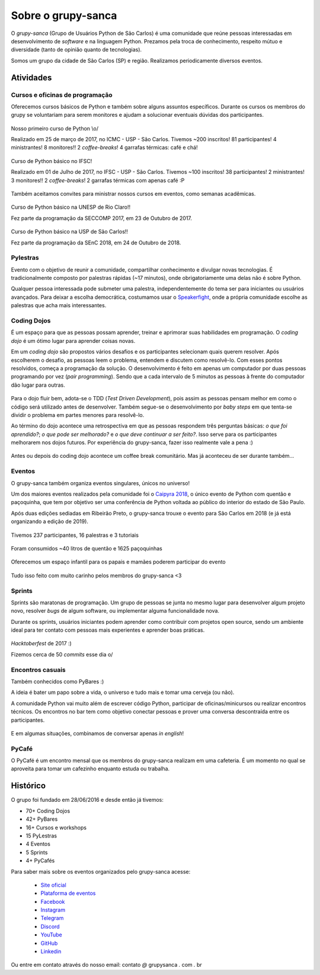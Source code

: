 Sobre o grupy-sanca
===================

O *grupy-sanca* (Grupo de Usuários Python de São Carlos) é uma comunidade que
reúne pessoas interessadas em desenvolvimento de *software* e na linguagem
Python. Prezamos pela troca de conhecimento, respeito mútuo e diversidade
(tanto de opinião quanto de tecnologias).

Somos um grupo da cidade de São Carlos (SP) e região. Realizamos
periodicamente diversos eventos.


Atividades
----------

Cursos e oficinas de programação
~~~~~~~~~~~~~~~~~~~~~~~~~~~~~~~~

Oferecemos cursos básicos de Python e também sobre alguns assuntos específicos. Durante os cursos os membros do grupy se voluntariam para serem monitores e ajudam a solucionar eventuais dúvidas dos participantes.

.. figure:: images/sobre/curso01.jpg
   :align: center
   :width: 70%

   Nosso primeiro curso de Python \\o/

   Realizado em 25 de março de 2017, no ICMC - USP - São Carlos.
   Tivemos ~200 inscritos! 81 participantes! 4 ministrantes! 8 monitores!!
   2 *coffee-breaks*! 4 garrafas térmicas: café e chá!

.. figure:: images/sobre/curso02.jpg
   :align: center
   :width: 70%

   Curso de Python básico no IFSC!

   Realizado em 01 de Julho de 2017, no IFSC - USP - São Carlos.
   Tivemos ~100 inscritos! 38 participantes! 2 ministrantes! 3 monitores!!
   2 *coffee-breaks*! 2 garrafas térmicas com apenas café :P


Também aceitamos convites para ministrar nossos cursos em eventos, como semanas acadêmicas.


.. figure:: images/sobre/curso03.jpg
   :align: center
   :width: 70%

   Curso de Python básico na UNESP de Rio Claro!!

   Fez parte da programação da SECCOMP 2017, em 23 de Outubro de 2017.

.. figure:: images/sobre/curso04.jpg
   :align: center
   :width: 70%

   Curso de Python básico na USP de São Carlos!!

   Fez parte da programação da SEnC 2018, em 24 de Outubro de 2018.


Pylestras
~~~~~~~~~

Evento com o objetivo de reunir a comunidade, compartilhar conhecimento e
divulgar novas tecnologias. É tradicionalmente composto por palestras rápidas (~17 minutos), onde obrigatoriamente uma delas não é sobre Python.

Qualquer pessoa interessada pode submeter uma palestra, independentemente do tema ser para iniciantes ou usuários avançados. Para deixar a escolha democrática, costumamos usar o `Speakerfight <https://speakerfight.com/profile/grupysanca/>`_, onde a própria comunidade escolhe as palestras que acha mais interessantes.

.. figure:: images/sobre/palestras01.jpg
   :align: center
   :width: 70%

.. figure:: images/sobre/palestras02.jpg
   :align: center
   :width: 70%


Coding Dojos
~~~~~~~~~~~~

É um espaço para que as pessoas possam aprender, treinar e aprimorar suas
habilidades em programação. O *coding dojo* é um ótimo lugar para aprender
coisas novas.

Em um *coding dojo* são propostos vários desafios e os participantes
selecionam quais querem resolver. Após escolherem o desafio, as pessoas leem
o problema, entendem e discutem como resolvê-lo. Com esses pontos resolvidos,
começa a programação da solução. O desenvolvimento é feito em apenas um
computador por duas pessoas programando por vez (*pair programming*). Sendo que
a cada intervalo de 5 minutos as pessoas à frente do computador dão lugar para
outras.

.. figure:: images/sobre/dojo02.jpg
   :align: center
   :width: 70%

Para o dojo fluir bem, adota-se o TDD (*Test Driven Development*), pois assim
as pessoas pensam melhor em como o código será utilizado antes de desenvolver.
Também segue-se o desenvolvimento por *baby steps* em que tenta-se dividir o
problema em partes menores para resolvê-lo.

Ao término do dojo acontece uma retrospectiva em que as pessoas respondem
três perguntas básicas: *o que foi aprendido?*; *o que pode ser melhorado?*
e *o que deve continuar a ser feito?*. Isso serve para os participantes
melhorarem nos dojos futuros. Por experiência do grupy-sanca, fazer isso
realmente vale a pena :)

.. figure:: images/sobre/dojo01.jpg
   :align: center
   :width: 70%

   Antes ou depois do coding dojo acontece um coffee break comunitário. Mas já
   aconteceu de ser durante também...

Eventos
~~~~~~~

O grupy-sanca também organiza eventos singulares, únicos no universo!

Um dos maiores eventos realizados pela comunidade foi o `Caipyra 2018 <2018.caipyra.python.org.br>`_, o único evento de Python com quentão e paçoquinha, que tem por objetivo ser uma conferência de Python voltada ao público do interior do estado de São Paulo.

Após duas edições sediadas em Ribeirão Preto, o grupy-sanca trouxe o evento para São Carlos em 2018 (e já está organizando a edição de 2019).

.. figure:: images/sobre/caipyras01.jpg
   :align: center
   :width: 70%

   Tivemos 237 participantes, 16 palestras e 3 tutoriais

.. figure:: images/sobre/caipyras02.jpg
   :align: center
   :width: 70%

   Foram consumidos ~40 litros de quentão e 1625 paçoquinhas

.. figure:: images/sobre/caipyras03.jpg
   :align: center
   :width: 70%

   Oferecemos um espaço infantil para os papais e mamães poderem participar do evento

.. figure:: images/sobre/caipyras04.jpg
   :align: center
   :width: 70%

   Tudo isso feito com muito carinho pelos membros do grupy-sanca <3

Sprints
~~~~~~~

Sprints são maratonas de programação. Um grupo de pessoas se junta no
mesmo lugar para desenvolver algum projeto novo, resolver *bugs*
de algum software, ou implementar alguma funcionalidade nova.

Durante os sprints, usuários iniciantes podem aprender como contribuir com projetos open source, sendo um ambiente ideal para ter contato com pessoas mais experientes e aprender boas práticas.

.. figure:: images/sobre/sprint01.jpg
   :align: center
   :width: 70%

   *Hacktoberfest* de 2017 :)

   Fizemos cerca de 50 *commits* esse dia \o/

.. figure:: images/sobre/sprint02.jpg
   :align: center
   :width: 70%


Encontros casuais
~~~~~~~~~~~~~~~~~

Também conhecidos como PyBares :)

A ideia é bater um papo sobre a vida, o universo e tudo mais e tomar uma
cerveja (ou não).

A comunidade Python vai muito além de escrever código Python, participar de
oficinas/minicursos ou realizar encontros técnicos. Os encontros no bar tem
como objetivo conectar pessoas e prover uma conversa descontraída entre os
participantes.

.. figure:: images/sobre/bar01.jpg
   :align: center
   :width: 70%

E em algumas situações, combinamos de conversar apenas *in english*!

.. figure:: images/sobre/bar02.jpg
   :align: center
   :width: 70%

PyCafé
~~~~~~

O PyCafé é um encontro mensal que os membros do grupy-sanca realizam em uma cafeteria. 
É um momento no qual se aproveita para tomar um cafezinho enquanto estuda ou trabalha.

.. figure:: images/sobre/PyCafe.jpg
   :align: center
   :width: 70%

Histórico
---------

O grupo foi fundado em 28/06/2016 e desde então já tivemos:

- 70+ Coding Dojos

- 42+ PyBares

- 16+ Cursos e workshops

- 15  PyLestras

-  4  Eventos

-  5  Sprints

-  4+ PyCafés

Para saber mais sobre os eventos organizados pelo grupy-sanca acesse:

  - `Site oficial <http://www.grupysanca.com.br>`_

    .. only:: latex

       www.grupysanca.com.br

  - `Plataforma de eventos <https://eventos.grupysanca.com.br>`_

    .. only:: latex

       eventos.grupysanca.com.br

  - `Facebook <https://www.facebook.com/grupysanca/>`_

    .. only:: latex

       facebook.com/grupysanca

  - `Instagram <https://www.instagram.com/grupysanca/>`_

    .. only:: latex

       instagram.com/grupysanca/

  - `Telegram <https://t.me/grupysanca>`_

    .. only:: latex

       t.me/grupysanca

  - `Discord <https://discord.gg/AgS2dBa>`_

    .. only:: latex

       discord.gg/AgS2dBa

  - `YouTube <https://www.youtube.com/grupysanca>`_

    .. only:: latex

       youtube.com/grupysanca

  - `GitHub <https://github.com/grupy-sanca>`_

    .. only:: latex

       github.com/grupy-sanca

  - `Linkedin <https://www.linkedin.com/company/grupy-sanca>`_

    .. only:: latex

       linkedin.com/company/grupy-sanca

.. spelling:word-list::
   grupysanca
   br
   coding

Ou entre em contato através do nosso email: contato `@` grupysanca `.` com `.` br
